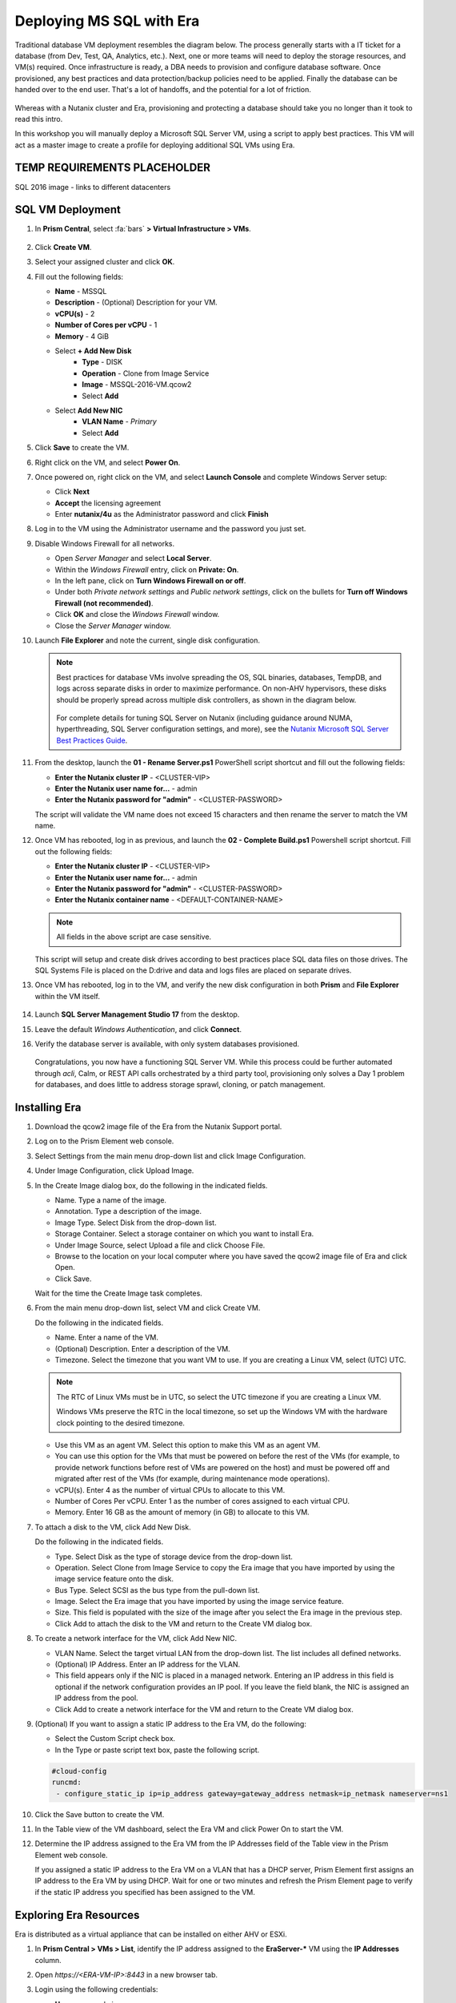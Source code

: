 .. _mssqldeploy:

-------------------------
Deploying MS SQL with Era
-------------------------

Traditional database VM deployment resembles the diagram below. The process generally starts with a IT ticket for a database (from Dev, Test, QA, Analytics, etc.). Next, one or more teams will need to deploy the storage resources, and VM(s) required. Once infrastructure is ready, a DBA needs to provision and configure database software. Once provisioned, any best practices and data protection/backup policies need to be applied. Finally the database can be handed over to the end user. That's a lot of handoffs, and the potential for a lot of friction.

.. figure:: images/0.png

Whereas with a Nutanix cluster and Era, provisioning and protecting a database should take you no longer than it took to read this intro.

In this workshop you will manually deploy a Microsoft SQL Server VM, using a script to apply best practices. This VM will act as a master image to create a profile for deploying additional SQL VMs using Era.

TEMP REQUIREMENTS PLACEHOLDER
+++++++++++++++++++++++++++++

SQL 2016 image - links to different datacenters

SQL VM Deployment
+++++++++++++++++

#. In **Prism Central**, select :fa:`bars` **> Virtual Infrastructure > VMs**.

   .. figure:: images/1.png

#. Click **Create VM**.

#. Select your assigned cluster and click **OK**.

#. Fill out the following fields:

   - **Name** - MSSQL
   - **Description** - (Optional) Description for your VM.
   - **vCPU(s)** - 2
   - **Number of Cores per vCPU** - 1
   - **Memory** - 4 GiB

   - Select **+ Add New Disk**
      - **Type** - DISK
      - **Operation** - Clone from Image Service
      - **Image** - MSSQL-2016-VM.qcow2
      - Select **Add**

   - Select **Add New NIC**
      - **VLAN Name** - *Primary*
      - Select **Add**

#. Click **Save** to create the VM.

#. Right click on the VM, and select **Power On**.

#. Once powered on, right click on the VM, and select **Launch Console** and complete Windows Server setup:

   - Click **Next**
   - **Accept** the licensing agreement
   - Enter **nutanix/4u** as the Administrator password and click **Finish**

#. Log in to the VM using the Administrator username and the password you just set.

#. Disable Windows Firewall for all networks.

   - Open *Server Manager* and select **Local Server**.

   - Within the *Windows Firewall* entry, click on **Private: On**.

   - In the left pane, click on **Turn Windows Firewall on or off**.

   - Under both *Private network settings* and *Public network settings*, click on the bullets for **Turn off Windows Firewall (not recommended)**.

   - Click **OK** and close the *Windows Firewall* window.

   - Close the *Server Manager* window.

#. Launch **File Explorer** and note the current, single disk configuration.

   .. figure:: images/2.png

   .. note::

      Best practices for database VMs involve spreading the OS, SQL binaries, databases, TempDB, and logs across separate disks in order to maximize performance. On non-AHV hypervisors, these disks should be properly spread across multiple disk controllers, as shown in the diagram below.

      .. figure:: images/2b.png

      For complete details for tuning SQL Server on Nutanix (including guidance around NUMA, hyperthreading, SQL Server configuration settings, and more), see the `Nutanix Microsoft SQL Server Best Practices Guide <https://portal.nutanix.com/#/page/solutions/details?targetId=BP-2015-Microsoft-SQL-Server:BP-2015-Microsoft-SQL-Server>`_.

#. From the desktop, launch the **01 - Rename Server.ps1** PowerShell script shortcut and fill out the following fields:

   - **Enter the Nutanix cluster IP** - <CLUSTER-VIP>
   - **Enter the Nutanix user name for...** - admin
   - **Enter the Nutanix password for "admin"** - <CLUSTER-PASSWORD>

   The script will validate the VM name does not exceed 15 characters and then rename the server to match the VM name.

#. Once VM has rebooted, log in as previous, and launch the **02 - Complete Build.ps1** Powershell script shortcut. Fill out the following fields:

   - **Enter the Nutanix cluster IP** - <CLUSTER-VIP>
   - **Enter the Nutanix user name for...** - admin
   - **Enter the Nutanix password for "admin"** - <CLUSTER-PASSWORD>
   - **Enter the Nutanix container name** - <DEFAULT-CONTAINER-NAME>

   .. note::

      All fields in the above script are case sensitive.

   This script will setup and create disk drives according to best practices place SQL data files on those drives. The SQL Systems File is placed on the D:\ drive and data and logs files are placed on separate drives.

#. Once VM has rebooted, log in to the VM, and verify the new disk configuration in both **Prism** and **File Explorer** within the VM itself.

   .. figure:: images/3.png

   .. figure:: images/4.png

#. Launch **SQL Server Management Studio 17** from the desktop.

#. Leave the default *Windows Authentication*, and click **Connect**.

#. Verify the database server is available, with only system databases provisioned.

   .. figure:: images/5.png

   Congratulations, you now have a functioning SQL Server VM. While this process could be further automated through `acli`, Calm, or REST API calls orchestrated by a third party tool, provisioning only solves a Day 1 problem for databases, and does little to address storage sprawl, cloning, or patch management.

Installing Era
++++++++++++++

#. Download the qcow2 image file of the Era from the Nutanix Support portal.

#. Log on to the Prism Element web console.

#. Select Settings from the main menu drop-down list and click Image Configuration.

#. Under Image Configuration, click Upload Image.

#. In the Create Image dialog box, do the following in the indicated fields.

   - Name. Type a name of the image.

   - Annotation. Type a description of the image.

   - Image Type. Select Disk from the drop-down list.

   - Storage Container. Select a storage container on which you want to install Era.

   - Under Image Source, select Upload a file and click Choose File.

   - Browse to the location on your local computer where you have saved the qcow2 image file of Era and click Open.

   - Click Save.

   Wait for the time the Create Image task completes.

#. From the main menu drop-down list, select VM and click Create VM.

   Do the following in the indicated fields.

   - Name. Enter a name of the VM.

   - (Optional) Description. Enter a description of the VM.

   - Timezone. Select the timezone that you want VM to use. If you are creating a Linux VM, select (UTC) UTC.

   .. note::

      The RTC of Linux VMs must be in UTC, so select the UTC timezone if you are creating a Linux VM.

      Windows VMs preserve the RTC in the local timezone, so set up the Windows VM with the hardware clock pointing to the desired timezone.

   - Use this VM as an agent VM. Select this option to make this VM as an agent VM.

   - You can use this option for the VMs that must be powered on before the rest of the VMs (for example, to provide network functions before rest of VMs are powered on the host) and must be powered off and migrated after rest of the VMs (for example, during maintenance mode operations).

   - vCPU(s). Enter 4 as the number of virtual CPUs to allocate to this VM.

   - Number of Cores Per vCPU. Enter 1 as the number of cores assigned to each virtual CPU.

   - Memory. Enter 16 GB as the amount of memory (in GB) to allocate to this VM.

#. To attach a disk to the VM, click Add New Disk.

   Do the following in the indicated fields.

   - Type. Select Disk as the type of storage device from the drop-down list.

   - Operation. Select Clone from Image Service to copy the Era image that you have imported by using the image service feature onto the disk.

   - Bus Type. Select SCSI as the bus type from the pull-down list.

   - Image. Select the Era image that you have imported by using the image service feature.

   - Size. This field is populated with the size of the image after you select the Era image in the previous step.

   - Click Add to attach the disk to the VM and return to the Create VM dialog box.

#. To create a network interface for the VM, click Add New NIC.

   -  VLAN Name. Select the target virtual LAN from the drop-down list. The list includes all defined networks.

   - (Optional) IP Address. Enter an IP address for the VLAN.

   - This field appears only if the NIC is placed in a managed network. Entering an IP address in this field is optional if the network configuration provides an IP pool. If you leave the field blank, the NIC is assigned an IP address from the pool.

   - Click Add to create a network interface for the VM and return to the Create VM dialog box.

#. (Optional) If you want to assign a static IP address to the Era VM, do the following:

   - Select the Custom Script check box.

   - In the Type or paste script text box, paste the following script.

   .. code-block:: bash

      #cloud-config
      runcmd:
       - configure_static_ip ip=ip_address gateway=gateway_address netmask=ip_netmask nameserver=ns1

#. Click the Save button to create the VM.

#. In the Table view of the VM dashboard, select the Era VM and click Power On to start the VM.

#. Determine the IP address assigned to the Era VM from the IP Addresses field of the Table view in the Prism Element web console.

   If you assigned a static IP address to the Era VM on a VLAN that has a DHCP server, Prism Element first assigns an IP address to the Era VM by using DHCP. Wait for one or two minutes and refresh the Prism Element page to verify if the static IP address you specified has been assigned to the VM.

Exploring Era Resources
+++++++++++++++++++++++

Era is distributed as a virtual appliance that can be installed on either AHV or ESXi.

#. In **Prism Central > VMs > List**, identify the IP address assigned to the **EraServer-\*** VM using the **IP Addresses** column.

#. Open `https://<ERA-VM-IP>:8443` in a new browser tab.

#. Login using the following credentials:

   - **Username** - admin
   - **Password** - nutanix/4u

#. From the **Dashboard** dropdown, select **Administration**.

#. Under **Cluster Details**, note that Era has already been configured for your assigned cluster.

   .. figure:: images/6.png

#. Select **Era Resources** from the left-hand menu.

#. Under **VLANs Available for Network Profiles**, click **Add**. Select your *User* VLAN and click **Add**.

   .. figure:: images/7.png

#. From the dropdown menu, select **SLAs**.

   Era has five built-in SLAs (Gold, Silver, Bronze, Zero, and Brass). SLAs control however the database server is backed up. This can with a combination of Continuous Protection, Daily, Weekly Monthly and Quarterly protection intervals.

#. From the dropdown menu, select **Profiles**.

   Profiles pre-define resources and configurations, making it simple to consistently provision environments and reduce configuration sprawl. For example, Compute Profiles specifiy the size of the database server, including details such as vCPUs, cores per vCPU, and memory.

#. Under **Network**, click **+ Create**.

   .. figure:: images/8.png

#. Fill out the following fields and click **Create**:

   - **Engine** - Microsoft SQL Server
   - **Name** - *Assigned User VLAN*-MSSQL-NETWORK
   - **Public Service VLAN** - *Assigned User VLAN*

   .. figure:: images/9.png

#. Click **+ Create** again and fill out the following fields:

   - **Engine** - Oracle
   - **Type** - Single Instance
   - **Name** - *Assigned User VLAN*-ORACLE-NETWORK
   - **Public Service VLAN** - *Assigned User VLAN*

#. Click **Create** to finish creating your Oracle network profile.

   .. figure:: images/10.png

Registering Your MSSQL VM
+++++++++++++++++++++++++

Registering a database server with Era allows you to deploy databases to that resource, or to use that resource as the basis for a Software Profile.

You must meet the following requirements before you register a SQL Server database with Era:

- A local user account or a domain user account with administrator privileges on the database server must be provided.
- Windows account or the SQL login account provided must be a member of sysadmin role.
- SQL Server instance must be running.
- Database files must not exist in C:\ Drive.
- Database must be in an online state.
- Windows remote management (WinRM) must be enabled

.. note::

   Your *XYZ*\ **-MSSQL** VM meets all of these criteria.

#. In **Era**, select **Database Servers** from the dropdown menu and **List** from the lefthand menu.

   .. figure:: images/11.png

#. Click **+ Register** and fill out the following fields:

   - **Engine** - Microsoft SQL Server
   - **IP Address or Name of VM** - *Initials*\ -MSSQL
   - **Windows Administrator Name** - Administrator
   - **Windows Administrator Password** - nutanix/4u
   - **Instance** - MSSQLSERVER (This should auto-populate after providing credentials)
   - **Connect to SQL Server Admin** - Windows Admin User
   - **User Name** - Administrator

   .. note::

      If **Instance** does not automatically populate, disable the Windows Firewall in your *XYZ*\ **-MSSQL** VM.

   .. figure:: images/12.png

   .. note::

    You can click **API Equivalent** for many operations in Era to enter an interactive wizard providing JSON payload based data you've input or selected within the UI, and examples of the API call in multiple languages (cURL, Python, Golang, Javascript, and Powershell).

    .. figure:: images/17.png

#. Click **Register** to begin ingesting the Database Server into Era.

#. Select **Operations** from the dropdown menu to monitor the registration. This process should take approximately 5 minutes.

   .. figure:: images/13.png

   .. note::

      It is also possible to register existing databases on any server, which will also register the database server it is on.

Creating A Software Profile
+++++++++++++++++++++++++++

Before additional SQL Server VMs can be provisioned, a Software Profile must first be created from the database server VM registered in the previous step. A software profile is a template that includes the SQL Server database and operating system. This template exists as a hidden, cloned disk image on your Nutanix storage.

#. Select **Profiles** from the dropdown menu and **Software** from the lefthand menu.

   .. figure:: images/14.png

#. Click **+ Create** and fill out the following fields:

   - **Engine** - Microsoft SQL Server
   - **Name** - *Initials*\ _MSSQL_2016
   - **Description** - (Optional)
   - **Database Server** - Select your registered *Initials*\ -MSSQL VM

   .. figure:: images/15.png

#. Click **Create**.

#. Select **Operations** from the dropdown menu to monitor the registration. This process should take approximately 5 minutes.

   .. figure:: images/16.png

#. Once the profile creation completes successfully, Shutdown (Gracefully) your *Initials*\ **-MSSQL** VM in Prism.

Creating a New MSSQL Database Server
++++++++++++++++++++++++++++++++++++

You've completed all the one time operations required to be able to provision any number of SQL Server VMs. Follow the steps below to provision a database of a fresh database server, with best practices automatically applied by Era.

#. In **Era**, select **Databases** from the dropdown menu and **Sources** from the lefthand menu.

#. Click **+ Provision > Single Node Database**.

   .. figure:: images/18.png

#. In the **Provision a Database** wizard, fill out the following fields to configure the Database Server:

   - **Engine** - Microsoft SQL Server
   - **Database Server** - Create New Server
   - **Database Server Name** - *Initials*\ -MSSQL2
   - **Description** - (Optional)
   - **Software Profile** - *Initials*\ _MSSQL_2016
   - **Compute Profile** - CUSTOM_EXTRA_SMALL
   - **Network Profile** - *User VLAN*\ _MSSQL_NETWORK
   - **Database Time Zone** - Eastern Standard Time
   - Select **Join Domain**
   - **Windows Domain Profile** - NTNXLAB
   - **Windows License Key** - (Leave Blank)
   - **Administrator Password** - nutanix/4u
   - **Instance Name** - MSSQLSERVER
   - **Server Collation** - Default
   - **Database Parameter Profile** - DEFAULT_SQLSERVER_INSTANCE_PARAMS
   - **SQL Service Startup Account** - ntnxlab.local\\Administrator
   - **SQL Service Startup Account Password** - nutanix/4u

   .. figure:: images/19.png

   .. note::

      A **Instance Name** is the name of the database server, this is not the hostname. The default is **MSSQLSERVER**. You can install multiple separate instances of MSSQL on the same server as long as they have different instance names. This was more common on a physical server, however, you do not need additional MSSQL licenses to run multiple instances of SQL on the same server.

      **Server Collation** is a configuration setting that determines how the database engine should treat character data at the server, database, or column level. SQL Server includes a large set of collations for handling the language and regional differences that come with supporting users and applications in different parts of the world. A collation can also control case sensitivity on database. You can have different collations for each database on a single instance. The default collation is **SQL_Latin1_General_CP1_CI_AS** which breaks out like below:

         - **Latin1** makes the server treat strings using charset latin 1, basically **ASCII**
         - **CP1** stands for Code Page 1252. CP1252 is  single-byte character encoding of the Latin alphabet, used by default in the legacy components of Microsoft Windows for English and some other Western languages
         - **CI** indicates case insensitive comparisons, meaning **ABC** would equal **abc**
         - **AS** indicates accent sensitive, meaning **ü** does not equal **u**

      **Database Parameter Profiles** define the minimum server memory SQL Server should start with, as well as the maximum amount of memory SQL server will use. By default, it is set high enough that SQL Server can use all available server memory. You can also enable contained databases feature which will isolate the database from others on the instance for authentication.

#. Click **Next**, and fill out the following fields to configure the Database:

   - **Database Name** - *Initials*\ -fiesta
   - **Description** - (Optional)
   - **Size (GiB)** - 200 (Default)
   - **Database Parameter Profile** - DEFAULT_SQLSERVER_DATABASE_PARAMS

   .. figure:: images/20.png

   .. note::

      Common applications for pre/post-installation scripts include:

      - Data masking scripts
      - Register the database with DB monitoring solution
      - Scripts to update DNS/IPAM
      - Scripts to automate application setup, such as app-level cloning for Oracle PeopleSoft

#. Click **Next** and fill out the following fields to configure the Time Machine for your database:

   .. note::

      .. raw:: html

        <strong><font color="red">It is critical to select the BRONZE SLA in the following step. The default BRASS SLA does NOT include Continuous Protection snapshots.</font></strong>

   - **Name** - *initials*\ -fiesta_TM (Default)
   - **Description** - (Optional)
   - **SLA** - DEFAULT_OOB_BRONZE_SLA
   - **Schedule** - (Defaults)

   .. figure:: images/21.png

#. Click **Provision** to begin creating your new database server VM and **fiesta** database.

#. Select **Operations** from the dropdown menu to monitor the provisioning. This process should take approximately 20 minutes.

   .. figure:: images/22.png

   .. note::

      Observe the step for applying best practices in **Operations**.

      Some of the best practices automatically configured by Era include:

      - Distribute databases and log files across multiple vDisks.
      - Do not use Windows dynamic disks or other in-guest volume management
      - Distribute vDisks across multiple SCSI controllers (for ESXi)
      - For each database, use multiple data files: one file per vCPU.
      - Configure initial log file size to 4 GB or 8 GB and iterate by the initial amount to reach the desired size.
      - Use multiple TempDB data files, all the same size.
      - Use available hypervisor network control mechanisms (for example, VMware NIOC).


Exploring the Provisioned DB Server
++++++++++++++++++++++++++++++++++++

#. In **Prism Element > Storage > Volume Groups**, locate the **ERA_**\ *Initials*\ **_MSSQL2_\*** VG and observe the layout on the **Virtual Disk** tab. <What does this tell us?>

   .. figure:: images/23.png

#. View the disk layout of your newly provisioned VM in Prism. <What are all of these disks and how is this different from the original VM we registered?>

   .. figure:: images/24.png

#. In Prism, note the IP address of your *Initials*\ **-MSSQL2** VM and connect to it via RDP using the following credentials:

   - **User Name** - NTNXLAB\\Administrator
   - **Password** - nutanix/4u

#. Open **Start > Run > diskmgmt.msc** to view the in-guest disk layout. Right-click an unlabeled volume and select **Change Drive Letter and Paths** to view the path to which Era has mounted the volume. Note there are dedicated drives corresponding to SQL data and log locations, similar to the original SQL Server to which you manually applied best practices. <Anything else to share here?>

   .. figure:: images/25.png

Migrating Fiesta App Data
+++++++++++++++++++++++++

In this exercise you will import data directly into your database from a backup exported from another database. While this is a suitable method for migrating data, it potentially involved downtime for an application, or our database potentially not having the very latest data.

Another approach could involve adding your new Era database to an existing database cluster (AlwaysOn Availability Group) and having it replicate to your Era provisioned database. Application level synchronous or asynchronous replication (such as SQL Server AAG or Oracle RAC) can be used to provide Era benefits like cloning and Time Machine to databases whose production instances run on bare metal or non-Nutanix infrastructure.

#. From your *Initials*\ **-MSSQL2** RDP session, launch **Microsoft SQL Server Management Studio** from the desktop and click **Connect** to authenticate as the currently logged in user.

   .. figure:: images/26.png

#. Expand the *Initials*\ **-fiesta** database and note that it contains no tables. With the database selected, click **New Query** from the menu to import your production application data.

   .. figure:: images/27.png

#. Copy and paste the following script into the query editor and click **Execute**:

   .. literalinclude:: FiestaDB-MSSQL.sql
     :caption: FiestaDB Data Import Script
     :language: sql

   .. figure:: images/28.png

#. Note the status bar should read **Query executed successfully**.

#. You can view the contents of the database by clicking **New Query** and executing the following:

   .. code-block:: sql

      SELECT * FROM dbo.products
      SELECT * FROM dbo.stores
      SELECT * FROM dbo.InventoryRecords

   .. figure:: images/29.png

#. In **Era > Time Machines**, select your *initials*\ **-fiesta_TM** Time Machine. Select **Actions > Log Catch Up > Yes** to ensure the imported data has been flushed to disk prior to the cloning operation in the next lab.

Provision Fiesta Web Tier
+++++++++++++++++++++++++

Manipulating data using **SQL Server Management Studio** is boring, especially when THE *Sharon Santana* went through all of the trouble of building a neat front end for your business critical app. In this section you'll deploy the web tier of the application and connect it to your production database.

#. `Download the Fiesta Blueprint by right-clicking here <https://raw.githubusercontent.com/nutanixworkshops/ts2020/master/db/mssqldeploy/FiestaNoDB.json>`_. This single-VM Blueprint is used to provision only the web tier portion of the application.

#. From **Prism Central > Calm**, select **Blueprints** from the lefthand menu and click **Upload Blueprint**.

   .. figure:: images/30.png

#. Select **FiestaNoDB.json**.

#. Update the **Blueprint Name** to include your initials. Even across different projects, Calm Blueprint names must be unique.

#. Select your Calm project and click **Upload**.

   .. figure:: images/31.png

#. In order to launch the Blueprint you must first assign a network to the VM. Select the **NodeReact** Service, and in the **VM** Configuration menu on the right, select *Your Assigned User VLAN* as the **NIC 1** network.

   .. figure:: images/32.png

#. Click **Credentials** to define a private key used to authenticate to the CentOS VM that will be provisioned by the Blueprint.

#. Expand the **CENTOS** credential and use your preferred SSH key, or paste in the following value as the **SSH Private Key**:

   ::

     -----BEGIN RSA PRIVATE KEY-----
     MIIEowIBAAKCAQEAii7qFDhVadLx5lULAG/ooCUTA/ATSmXbArs+GdHxbUWd/bNG
     ZCXnaQ2L1mSVVGDxfTbSaTJ3En3tVlMtD2RjZPdhqWESCaoj2kXLYSiNDS9qz3SK
     6h822je/f9O9CzCTrw2XGhnDVwmNraUvO5wmQObCDthTXc72PcBOd6oa4ENsnuY9
     HtiETg29TZXgCYPFXipLBHSZYkBmGgccAeY9dq5ywiywBJLuoSovXkkRJk3cd7Gy
     hCRIwYzqfdgSmiAMYgJLrz/UuLxatPqXts2D8v1xqR9EPNZNzgd4QHK4of1lqsNR
     uz2SxkwqLcXSw0mGcAL8mIwVpzhPzwmENC5OrwIBJQKCAQB++q2WCkCmbtByyrAp
     6ktiukjTL6MGGGhjX/PgYA5IvINX1SvtU0NZnb7FAntiSz7GFrODQyFPQ0jL3bq0
     MrwzRDA6x+cPzMb/7RvBEIGdadfFjbAVaMqfAsul5SpBokKFLxU6lDb2CMdhS67c
     1K2Hv0qKLpHL0vAdEZQ2nFAMWETvVMzl0o1dQmyGzA0GTY8VYdCRsUbwNgvFMvBj
     8T/svzjpASDifa7IXlGaLrXfCH584zt7y+qjJ05O1G0NFslQ9n2wi7F93N8rHxgl
     JDE4OhfyaDyLL1UdBlBpjYPSUbX7D5NExLggWEVFEwx4JRaK6+aDdFDKbSBIidHf
     h45NAoGBANjANRKLBtcxmW4foK5ILTuFkOaowqj+2AIgT1ezCVpErHDFg0bkuvDk
     QVdsAJRX5//luSO30dI0OWWGjgmIUXD7iej0sjAPJjRAv8ai+MYyaLfkdqv1Oj5c
     oDC3KjmSdXTuWSYNvarsW+Uf2v7zlZlWesTnpV6gkZH3tX86iuiZAoGBAKM0mKX0
     EjFkJH65Ym7gIED2CUyuFqq4WsCUD2RakpYZyIBKZGr8MRni3I4z6Hqm+rxVW6Dj
     uFGQe5GhgPvO23UG1Y6nm0VkYgZq81TraZc/oMzignSC95w7OsLaLn6qp32Fje1M
     Ez2Yn0T3dDcu1twY8OoDuvWx5LFMJ3NoRJaHAoGBAJ4rZP+xj17DVElxBo0EPK7k
     7TKygDYhwDjnJSRSN0HfFg0agmQqXucjGuzEbyAkeN1Um9vLU+xrTHqEyIN/Jqxk
     hztKxzfTtBhK7M84p7M5iq+0jfMau8ykdOVHZAB/odHeXLrnbrr/gVQsAKw1NdDC
     kPCNXP/c9JrzB+c4juEVAoGBAJGPxmp/vTL4c5OebIxnCAKWP6VBUnyWliFhdYME
     rECvNkjoZ2ZWjKhijVw8Il+OAjlFNgwJXzP9Z0qJIAMuHa2QeUfhmFKlo4ku9LOF
     2rdUbNJpKD5m+IRsLX1az4W6zLwPVRHp56WjzFJEfGiRjzMBfOxkMSBSjbLjDm3Z
     iUf7AoGBALjvtjapDwlEa5/CFvzOVGFq4L/OJTBEBGx/SA4HUc3TFTtlY2hvTDPZ
     dQr/JBzLBUjCOBVuUuH3uW7hGhW+DnlzrfbfJATaRR8Ht6VU651T+Gbrr8EqNpCP
     gmznERCNf9Kaxl/hlyV5dZBe/2LIK+/jLGNu9EJLoraaCBFshJKF
     -----END RSA PRIVATE KEY-----

   .. figure:: images/33.png

#. Click **Save** and click **Back** once the Blueprint has completed saving.

#. Click **Launch** and fill out the following fields:

   - **Name of the Application** - *Initials*\ -Fiesta
   - **db_dialect** - mssql
   - **db_domain_name** - ntnxlab.local
   - **db_host_address** - The IP of your *Initials*\ **-MSSQL2** VM
   - **db_name** - *Initials*\ -fiesta (as configured when you deployed through Era)
   - **db_password** - nutanix/4u
   - **db_username** - Administrator

   .. figure:: images/34.png

#. Click **Create**.

#. Select the **Audit** tab to monitor the deployment. This process should take < 5 minutes.

   .. figure:: images/35.png

#. Once the application status changes to **Running**, select the **Services** tab and select the **NodeReact** service to obtain the **IP Address** of your web server.

   .. figure:: images/36.png

#. Open \http://*NODEREACT-IP-ADDRESS:5001*/ in a new browser tab to access the **Fiesta** application.

   .. figure:: images/37.png

   Congratulations! You've completed the deployment of your production application.

Takeaways
+++++++++

What are the key things we learned in this lab?

- Existing databases can be easily onboarded into Era, and turned into templates
- Existing brownfield databases can also be registered with Era
- Profiles allow administrators to provision resources based on published standards
- Customizable recovery SLAs allow you to tune continuous, daily, and monthly RPO based on your app's requirements
- Era provides One-click provisioning of multiple database engines, including automatic application of database best practices
